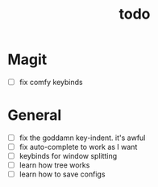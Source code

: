 #+TITLE: todo

* Magit
- [ ] fix comfy keybinds

* General
 - [ ] fix the goddamn key-indent. it's awful
 - [ ] fix auto-complete to work as I want
 - [ ] keybinds for window splitting
 - [ ] learn how tree works
 - [ ] learn how to save configs

